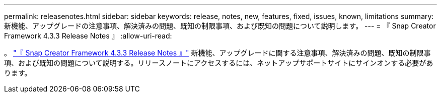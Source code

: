 ---
permalink: releasenotes.html 
sidebar: sidebar 
keywords: release, notes, new, features, fixed, issues, known, limitations 
summary: 新機能、アップグレードの注意事項、解決済みの問題、既知の制限事項、および既知の問題について説明します。 
---
= 『 Snap Creator Framework 4.3.3 Release Notes 』
:allow-uri-read: 


。 link:https://library.netapp.com/ecm/ecm_get_file/ECMLP2854416["『 Snap Creator Framework 4.3.3 Release Notes 』"] 新機能、アップグレードに関する注意事項、解決済みの問題、既知の制限事項、および既知の問題について説明する。リリースノートにアクセスするには、ネットアップサポートサイトにサインオンする必要があります。
